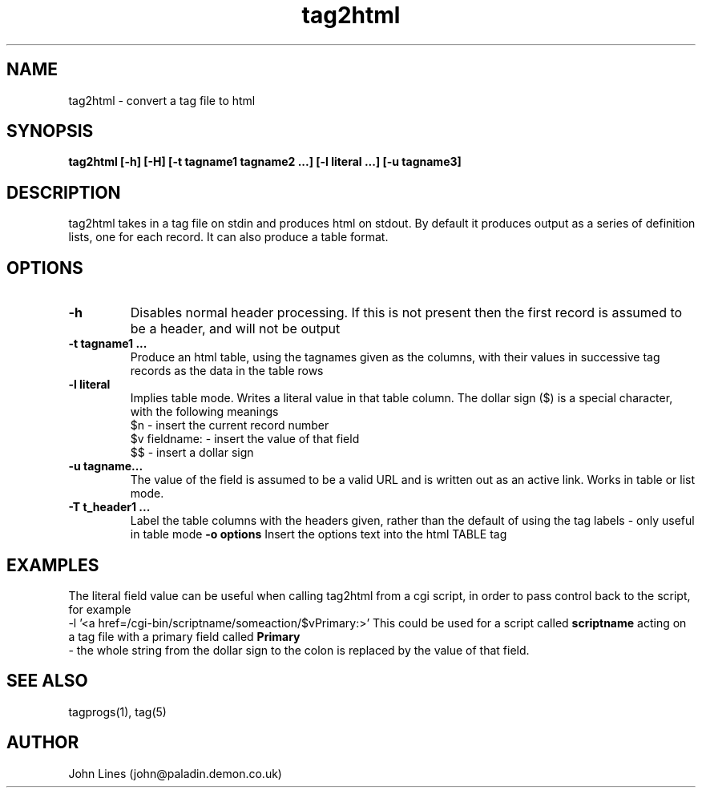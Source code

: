 ./" Manual page for tag2html
.TH tag2html 1 "June 9, 1998
.SH NAME
tag2html \- convert a tag file to html
.SH SYNOPSIS
.B tag2html
.B [-h]
.B [-H]
.B [-t tagname1 tagname2 ...]
.B [-l literal ...]
.B [-u tagname3]

.SH DESCRIPTION
tag2html takes in a tag file on stdin and produces html on stdout.
By default it produces output as a series of definition lists, one for
each record. It can also produce a table format.

.SH OPTIONS
.TP
.B \-h
Disables normal header processing. If this is not present then
the first record is assumed to be a header, and will not be output
.TP
.B \-t tagname1 ...
Produce an html table, using the tagnames given as
the columns, with their values in successive tag records as the data in
the table rows

.TP
.B \-l literal
Implies table mode. Writes a literal value in that table column.
The dollar sign ($) is a special character, with the following meanings
 $n - insert the current record number
 $v fieldname: - insert the value of that field
 $$ - insert a dollar sign

.TP
.B \-u tagname...
The value of the field is assumed to be a valid URL
and is written out as an active link. Works in table or list mode.
.TP
.B \-T t_header1 ...
Label the table columns with the headers given,
rather than the default of using the tag labels - only useful in table mode
.B \-o options
Insert the options text into the html TABLE tag

.SH EXAMPLES
The literal field value can be useful when calling tag2html from a cgi script,
in order to pass control back to the script, for example
 -l '<a href=/cgi-bin/scriptname/someaction/$vPrimary:>'
This could be used for a script called
.B scriptname
acting on a tag
file with a primary field called
.B Primary
 - the whole string from
the dollar sign to the colon is replaced by the value of that field.

.SH SEE ALSO
tagprogs(1), tag(5)
.SH AUTHOR
John Lines (john@paladin.demon.co.uk)

